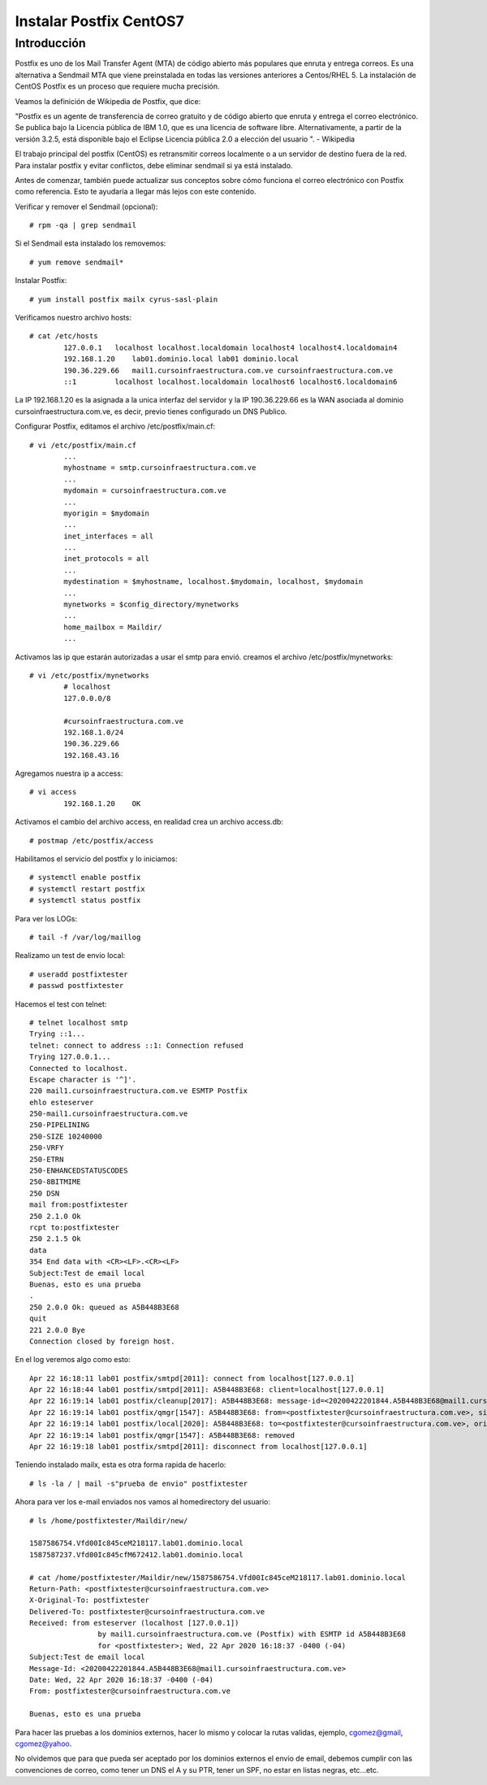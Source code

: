 Instalar Postfix CentOS7
=========================

Introducción
+++++++++++++++

Postfix es uno de los Mail Transfer Agent (MTA) de código abierto más populares que enruta y entrega correos. Es una alternativa a Sendmail MTA que viene preinstalada en todas las versiones anteriores a Centos/RHEL 5. La instalación de CentOS Postfix es un proceso que requiere mucha precisión.

Veamos la definición de Wikipedia de Postfix, que dice:

"Postfix es un agente de transferencia de correo gratuito y de código abierto que enruta y entrega el correo electrónico. Se publica bajo la Licencia pública de IBM 1.0, que es una licencia de software libre. Alternativamente, a partir de la versión 3.2.5, está disponible bajo el Eclipse Licencia pública 2.0 a elección del usuario ". - Wikipedia

El trabajo principal del postfix (CentOS) es retransmitir correos localmente o a un servidor de destino fuera de la red. Para instalar postfix y evitar conflictos, debe eliminar sendmail si ya está instalado.

Antes de comenzar, también puede actualizar sus conceptos sobre cómo funciona el correo electrónico con Postfix como referencia. Esto te ayudaría a llegar más lejos con este contenido.

Verificar y remover el Sendmail (opcional)::

	# rpm -qa | grep sendmail

Si el Sendmail esta instalado los removemos::

	# yum remove sendmail*
	
Instalar Postfix::

	# yum install postfix mailx cyrus-sasl-plain

Verificamos nuestro archivo hosts::

	# cat /etc/hosts
		127.0.0.1   localhost localhost.localdomain localhost4 localhost4.localdomain4
		192.168.1.20    lab01.dominio.local lab01 dominio.local
		190.36.229.66   mail1.cursoinfraestructura.com.ve cursoinfraestructura.com.ve
		::1         localhost localhost.localdomain localhost6 localhost6.localdomain6

La IP 192.168.1.20  es la asignada a la unica interfaz del servidor y la IP 190.36.229.66 es la WAN asociada al dominio cursoinfraestructura.com.ve, es decir, previo tienes configurado un DNS Publico.


Configurar Postfix, editamos el archivo /etc/postfix/main.cf::

	# vi /etc/postfix/main.cf
		...
		myhostname = smtp.cursoinfraestructura.com.ve
		...
		mydomain = cursoinfraestructura.com.ve
		...
		myorigin = $mydomain
		...
		inet_interfaces = all
		...
		inet_protocols = all
		...
		mydestination = $myhostname, localhost.$mydomain, localhost, $mydomain
		...
		mynetworks = $config_directory/mynetworks
		...
		home_mailbox = Maildir/
		...

Activamos las ip que estarán autorizadas a usar el smtp para envió. creamos el archivo /etc/postfix/mynetworks::

	# vi /etc/postfix/mynetworks
		# localhost
		127.0.0.0/8

		#cursoinfraestructura.com.ve
		192.168.1.0/24
		190.36.229.66
		192.168.43.16

Agregamos nuestra ip a access::

	# vi access
		192.168.1.20    OK

Activamos el cambio del archivo access, en realidad crea un archivo access.db::

	# postmap /etc/postfix/access
	

Habilitamos el servicio del postfix y lo iniciamos::

	# systemctl enable postfix
	# systemctl restart postfix
	# systemctl status postfix 

Para ver los LOGs::

	# tail -f /var/log/maillog

Realizamo un test de envio local::

	# useradd postfixtester
	# passwd postfixtester

Hacemos el test con telnet::

	# telnet localhost smtp
	Trying ::1...
	telnet: connect to address ::1: Connection refused
	Trying 127.0.0.1...
	Connected to localhost.
	Escape character is '^]'.
	220 mail1.cursoinfraestructura.com.ve ESMTP Postfix
	ehlo esteserver
	250-mail1.cursoinfraestructura.com.ve
	250-PIPELINING
	250-SIZE 10240000
	250-VRFY
	250-ETRN
	250-ENHANCEDSTATUSCODES
	250-8BITMIME
	250 DSN
	mail from:postfixtester
	250 2.1.0 Ok
	rcpt to:postfixtester
	250 2.1.5 Ok
	data
	354 End data with <CR><LF>.<CR><LF>
	Subject:Test de email local
	Buenas, esto es una prueba
	.
	250 2.0.0 Ok: queued as A5B448B3E68
	quit
	221 2.0.0 Bye
	Connection closed by foreign host.

En el log veremos algo como esto::

	Apr 22 16:18:11 lab01 postfix/smtpd[2011]: connect from localhost[127.0.0.1]
	Apr 22 16:18:44 lab01 postfix/smtpd[2011]: A5B448B3E68: client=localhost[127.0.0.1]
	Apr 22 16:19:14 lab01 postfix/cleanup[2017]: A5B448B3E68: message-id=<20200422201844.A5B448B3E68@mail1.cursoinfraestructura.com.ve>
	Apr 22 16:19:14 lab01 postfix/qmgr[1547]: A5B448B3E68: from=<postfixtester@cursoinfraestructura.com.ve>, size=416, nrcpt=1 (queue active)
	Apr 22 16:19:14 lab01 postfix/local[2020]: A5B448B3E68: to=<postfixtester@cursoinfraestructura.com.ve>, orig_to=<postfixtester>, relay=local, delay=37, delays=37/0.08/0/0.05, dsn=2.0.0, status=sent (delivered to maildir)
	Apr 22 16:19:14 lab01 postfix/qmgr[1547]: A5B448B3E68: removed
	Apr 22 16:19:18 lab01 postfix/smtpd[2011]: disconnect from localhost[127.0.0.1]

Teniendo instalado mailx, esta es otra forma rapida de hacerlo::

	# ls -la / | mail -s"prueba de envio" postfixtester
	
Ahora para ver los e-mail enviados nos vamos al homedirectory del usuario::

	# ls /home/postfixtester/Maildir/new/

	1587586754.Vfd00Ic845ceM218117.lab01.dominio.local
	1587587237.Vfd00Ic845cfM672412.lab01.dominio.local
	
	# cat /home/postfixtester/Maildir/new/1587586754.Vfd00Ic845ceM218117.lab01.dominio.local
	Return-Path: <postfixtester@cursoinfraestructura.com.ve>
	X-Original-To: postfixtester
	Delivered-To: postfixtester@cursoinfraestructura.com.ve
	Received: from esteserver (localhost [127.0.0.1])
			by mail1.cursoinfraestructura.com.ve (Postfix) with ESMTP id A5B448B3E68
			for <postfixtester>; Wed, 22 Apr 2020 16:18:37 -0400 (-04)
	Subject:Test de email local
	Message-Id: <20200422201844.A5B448B3E68@mail1.cursoinfraestructura.com.ve>
	Date: Wed, 22 Apr 2020 16:18:37 -0400 (-04)
	From: postfixtester@cursoinfraestructura.com.ve

	Buenas, esto es una prueba

Para hacer las pruebas a los dominios externos, hacer lo mismo y colocar la rutas validas, ejemplo, cgomez@gmail, cgomez@yahoo.

No olvidemos que para que pueda ser aceptado por los dominios externos el envio de email, debemos cumplir con las convenciones de correo, como tener un DNS el A y su PTR, tener un SPF, no estar en listas negras, etc...etc.
